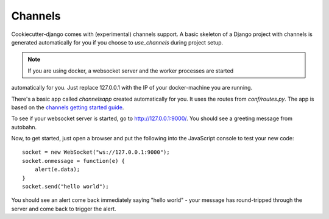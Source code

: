 Channels
========

Cookiecutter-django comes with (experimental) channels support. A basic skeleton of a Django
project with channels is generated automatically for you if you choose to `use_channels` during
project setup.

.. note:: If you are using docker, a websocket server and the worker processes are started
automatically for you. Just replace 127.0.0.1 with the IP of your docker-machine you are running.

There's a basic app called `channelsapp` created automatically for you. It uses the routes from
`conf/routes.py`. The app is based on the `channels getting started guide
<https://channels.readthedocs.org/en/latest/getting-started.html>`_.

To see if your websocket server is started, go to http://127.0.0.1:9000/. You should see a greeting
message from autobahn.

Now, to get started, just open a browser and put the following into the JavaScript console
to test your new code::

    socket = new WebSocket("ws://127.0.0.1:9000");
    socket.onmessage = function(e) {
        alert(e.data);
    }
    socket.send("hello world");


You should see an alert come back immediately saying "hello world" - your
message has round-tripped through the server and come back to trigger the alert.

